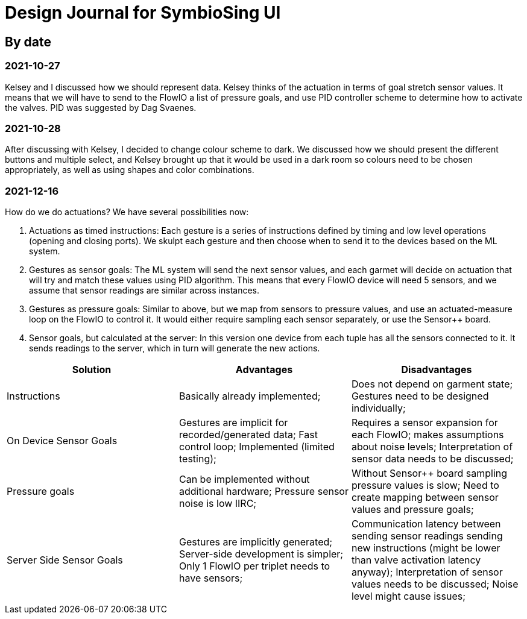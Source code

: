 = Design Journal for SymbioSing UI

== By date

=== 2021-10-27

Kelsey and I discussed how we should represent data. Kelsey thinks of the actuation in terms of goal stretch sensor
values. It means that we will have to send to the FlowIO a list of pressure goals, and use PID controller scheme to
determine how to activate the valves. PID was suggested by Dag Svaenes.

=== 2021-10-28

After discussing with Kelsey, I decided to change colour scheme to dark. We discussed how we should present the
different buttons and multiple select, and Kelsey brought up that it would be used in a dark room so colours need to
be chosen appropriately, as well as using shapes and color combinations.

=== 2021-12-16

How do we do actuations? We have several possibilities now:

 . Actuations as timed instructions: Each gesture is a series of instructions defined by timing and low level
operations (opening and closing ports). We skulpt each gesture and then choose when to send it to the devices based
on the ML system.

 . Gestures as sensor goals: The ML system will send the next sensor values, and each garmet will decide on actuation
that will try and match these values using PID algorithm. This means that every FlowIO device will need 5 sensors,
and we assume that sensor readings are similar across instances.

 . Gestures as pressure goals: Similar to above, but we map from sensors to pressure values, and use an
actuated-measure loop on the FlowIO to control it. It would either require sampling each sensor separately, or use
the Sensor++ board.

 . Sensor goals, but calculated at the server: In this version one device from each tuple has all the sensors
connected to it. It sends readings to the server, which in turn will generate the new actions.

[cols="1,1,1"]
|===
|Solution |Advantages |Disadvantages

| Instructions
| Basically already implemented;
| Does not depend on garment state; Gestures need to be designed individually;

| On Device Sensor Goals
| Gestures are implicit for recorded/generated data; Fast control loop; Implemented (limited testing);
| Requires a sensor expansion for each FlowIO; makes assumptions about noise levels; Interpretation of sensor data
needs to be discussed;

| Pressure goals
| Can be implemented without additional hardware; Pressure sensor noise is low IIRC;
| Without Sensor++ board sampling pressure values is slow; Need to create mapping between sensor values and
pressure goals;

| Server Side Sensor Goals
| Gestures are implicitly generated; Server-side development is simpler; Only 1 FlowIO per triplet needs to have
sensors;
| Communication latency between sending sensor readings sending new instructions (might be lower than valve
activation latency anyway); Interpretation of sensor values needs to be discussed; Noise level might cause issues;
|===